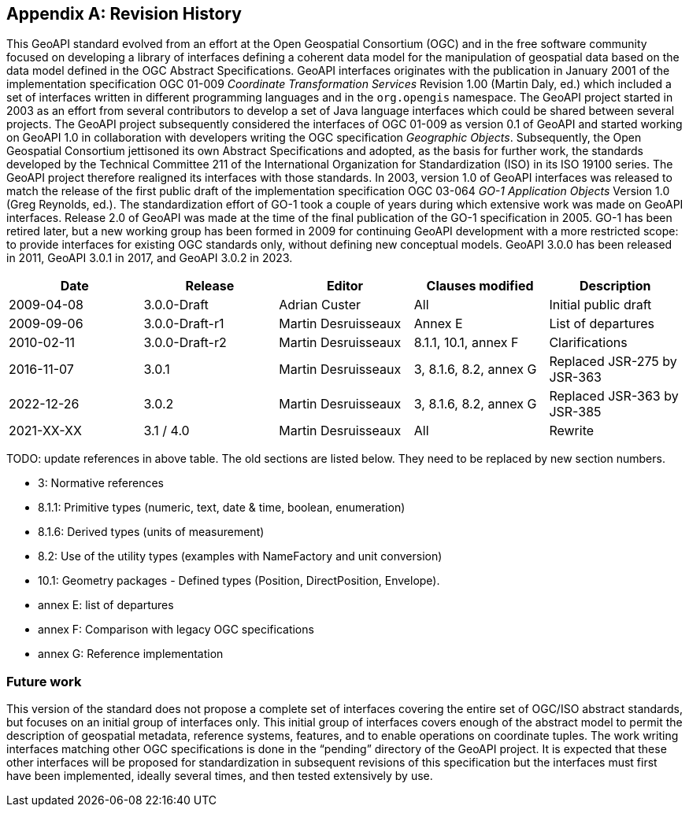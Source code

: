 [appendix]
[[history]]
== Revision History

This GeoAPI standard evolved from an effort at the Open Geospatial Consortium (OGC) and in the free software community
focused on developing a library of interfaces defining a coherent data model for the manipulation of geospatial data
based on the data model defined in the OGC Abstract Specifications.
GeoAPI interfaces originates with the publication in January 2001 of the implementation specification
OGC 01-009 _Coordinate Transformation Services_ Revision 1.00 (Martin Daly, ed.)
which included a set of interfaces written in different programming languages and in the `org.opengis` namespace.
The GeoAPI project started in 2003 as an effort from several contributors to develop a set of Java language interfaces
which could be shared between several projects.
The GeoAPI project subsequently considered the interfaces of OGC 01-009 as version 0.1 of GeoAPI
and started working on GeoAPI 1.0 in collaboration with developers writing the OGC specification _Geographic Objects_.
Subsequently, the Open Geospatial Consortium jettisoned its own Abstract Specifications and adopted,
as the basis for further work, the standards developed by the Technical Committee 211 of the
International Organization for Standardization (ISO) in its ISO 19100 series.
The GeoAPI project therefore realigned its interfaces with those standards.
In 2003, version 1.0 of GeoAPI interfaces was released to match the release of the first public draft
of the implementation specification OGC 03-064 _GO-1 Application Objects_ Version 1.0 (Greg Reynolds, ed.).
The standardization effort of GO-1 took a couple of years during which extensive work was made on GeoAPI interfaces.
Release 2.0 of GeoAPI was made at the time of the final publication of the GO-1 specification in 2005.
GO-1 has been retired later, but a new working group has been formed in 2009 for continuing GeoAPI development
with a more restricted scope: to provide interfaces for existing OGC standards only, without defining new conceptual models.
GeoAPI 3.0.0 has been released in 2011, GeoAPI 3.0.1 in 2017, and GeoAPI 3.0.2 in 2023.

[options="header"]
|===============================================================================================
|Date       |Release        |Editor              |Clauses modified         |Description
|2009-04-08 |3.0.0-Draft    |Adrian Custer       |All                      |Initial public draft
|2009-09-06 |3.0.0-Draft-r1 |Martin Desruisseaux |Annex E                  |List of departures
|2010-02-11 |3.0.0-Draft-r2 |Martin Desruisseaux |8.1.1, 10.1, annex F     |Clarifications
|2016-11-07 |3.0.1          |Martin Desruisseaux |3, 8.1.6, 8.2, annex G   |Replaced JSR-275 by JSR-363
|2022-12-26 |3.0.2          |Martin Desruisseaux |3, 8.1.6, 8.2, annex G   |Replaced JSR-363 by JSR-385
|2021-XX-XX |3.1 / 4.0      |Martin Desruisseaux |All                      |Rewrite
|===============================================================================================

[red yellow-background]#TODO: update references in above table.
The old sections are listed below.
They need to be replaced by new section numbers.#

[role="compact"]
* 3:       Normative references
* 8.1.1:   Primitive types (numeric, text, date & time, boolean, enumeration)
* 8.1.6:   Derived types (units of measurement)
* 8.2:     Use of the utility types (examples with NameFactory and unit conversion)
* 10.1:    Geometry packages - Defined types (Position, DirectPosition, Envelope).
* annex E: list of departures
* annex F: Comparison with legacy OGC specifications
* annex G: Reference implementation

[[future_work]]
=== Future work

This version of the standard does not propose a complete set of interfaces covering the entire set of OGC/ISO abstract standards,
but focuses on an initial group of interfaces only.
This initial group of interfaces covers enough of the abstract model to permit the description of geospatial metadata,
reference systems, features, and to enable operations on coordinate tuples.
The work writing interfaces matching other OGC specifications is done in the “pending” directory of the GeoAPI project.
It is expected that these other interfaces will be proposed for standardization in subsequent revisions of this specification
but the interfaces must first have been implemented, ideally several times, and then tested extensively by use.

